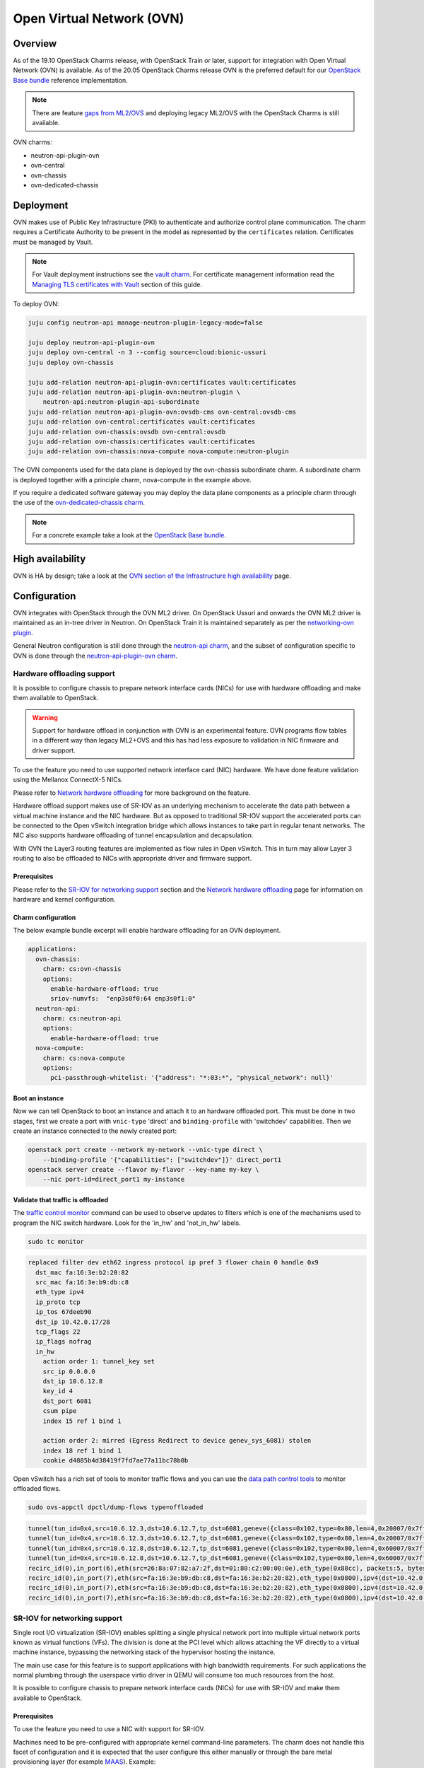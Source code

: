 ==========================
Open Virtual Network (OVN)
==========================

Overview
--------

As of the 19.10 OpenStack Charms release, with OpenStack Train or later,
support for integration with Open Virtual Network (OVN) is available. As of
the 20.05 OpenStack Charms release OVN is the preferred default for our
`OpenStack Base bundle`_ reference implementation.

.. note::

   There are feature `gaps from ML2/OVS`_ and deploying legacy ML2/OVS with
   the OpenStack Charms is still available.

OVN charms:

* neutron-api-plugin-ovn

* ovn-central

* ovn-chassis

* ovn-dedicated-chassis

Deployment
----------

OVN makes use of Public Key Infrastructure (PKI) to authenticate and authorize
control plane communication. The charm requires a Certificate Authority to be
present in the model as represented by the ``certificates`` relation.
Certificates must be managed by Vault.

.. note::

   For Vault deployment instructions see the `vault charm`_. For certificate
   management information read the `Managing TLS certificates with Vault`_
   section of this guide.

To deploy OVN:

.. code-block:: none

   juju config neutron-api manage-neutron-plugin-legacy-mode=false

   juju deploy neutron-api-plugin-ovn
   juju deploy ovn-central -n 3 --config source=cloud:bionic-ussuri
   juju deploy ovn-chassis

   juju add-relation neutron-api-plugin-ovn:certificates vault:certificates
   juju add-relation neutron-api-plugin-ovn:neutron-plugin \
       neutron-api:neutron-plugin-api-subordinate
   juju add-relation neutron-api-plugin-ovn:ovsdb-cms ovn-central:ovsdb-cms
   juju add-relation ovn-central:certificates vault:certificates
   juju add-relation ovn-chassis:ovsdb ovn-central:ovsdb
   juju add-relation ovn-chassis:certificates vault:certificates
   juju add-relation ovn-chassis:nova-compute nova-compute:neutron-plugin

The OVN components used for the data plane is deployed by the ovn-chassis
subordinate charm. A subordinate charm is deployed together with a principle
charm, nova-compute in the example above.

If you require a dedicated software gateway you may deploy the data plane
components as a principle charm through the use of the
`ovn-dedicated-chassis charm`_.

.. note::

   For a concrete example take a look at the `OpenStack Base bundle`_.

High availability
-----------------

OVN is HA by design; take a look at the `OVN section of the Infrastructure high
availability`_ page.

Configuration
-------------

OVN integrates with OpenStack through the OVN ML2 driver. On OpenStack Ussuri
and onwards the OVN ML2 driver is maintained as an in-tree driver in Neutron.
On OpenStack Train it is maintained separately as per the `networking-ovn
plugin`_.

General Neutron configuration is still done through the `neutron-api charm`_,
and the subset of configuration specific to OVN is done through the
`neutron-api-plugin-ovn charm`_.

Hardware offloading support
~~~~~~~~~~~~~~~~~~~~~~~~~~~

It is possible to configure chassis to prepare network interface cards (NICs)
for use with hardware offloading and make them available to OpenStack.

.. warning::

   Support for hardware offload in conjunction with OVN is an experimental
   feature. OVN programs flow tables in a different way than legacy
   ML2+OVS and this has had less exposure to validation in NIC firmware and
   driver support.

To use the feature you need to use supported network interface card (NIC)
hardware. We have done feature validation using the Mellanox ConnectX-5 NICs.

Please refer to `Network hardware offloading`_ for more background on the
feature.

Hardware offload support makes use of SR-IOV as an underlying mechanism to
accelerate the data path between a virtual machine instance and the NIC
hardware. But as opposed to traditional SR-IOV support the accelerated ports
can be connected to the Open vSwitch integration bridge which allows instances
to take part in regular tenant networks. The NIC also supports hardware
offloading of tunnel encapsulation and decapsulation.

With OVN the Layer3 routing features are implemented as flow rules in Open
vSwitch. This in turn may allow Layer 3 routing to also be offloaded to NICs
with appropriate driver and firmware support.

Prerequisites
^^^^^^^^^^^^^

Please refer to the `SR-IOV for networking support`_ section and the `Network
hardware offloading`_ page for information on hardware and kernel
configuration.

Charm configuration
^^^^^^^^^^^^^^^^^^^

The below example bundle excerpt will enable hardware offloading for an OVN
deployment.

.. code-block:: yaml

   applications:
     ovn-chassis:
       charm: cs:ovn-chassis
       options:
         enable-hardware-offload: true
         sriov-numvfs:  "enp3s0f0:64 enp3s0f1:0"
     neutron-api:
       charm: cs:neutron-api
       options:
         enable-hardware-offload: true
     nova-compute:
       charm: cs:nova-compute
       options:
         pci-passthrough-whitelist: '{"address": "*:03:*", "physical_network": null}'

Boot an instance
^^^^^^^^^^^^^^^^

Now we can tell OpenStack to boot an instance and attach it to an hardware
offloaded port. This must be done in two stages, first we create a port with
``vnic-type`` 'direct' and ``binding-profile`` with 'switchdev' capabilities.
Then we create an instance connected to the newly created port:

.. code-block:: none

   openstack port create --network my-network --vnic-type direct \
       --binding-profile '{"capabilities": ["switchdev"]}' direct_port1
   openstack server create --flavor my-flavor --key-name my-key \
       --nic port-id=direct_port1 my-instance

Validate that traffic is offloaded
^^^^^^^^^^^^^^^^^^^^^^^^^^^^^^^^^^

The `traffic control monitor`_ command can be used to observe updates to
filters which is one of the mechanisms used to program the NIC switch hardware.
Look for the 'in_hw' and 'not_in_hw' labels.

.. code-block:: none

   sudo tc monitor

.. code-block:: console

   replaced filter dev eth62 ingress protocol ip pref 3 flower chain 0 handle 0x9
     dst_mac fa:16:3e:b2:20:82
     src_mac fa:16:3e:b9:db:c8
     eth_type ipv4
     ip_proto tcp
     ip_tos 67deeb90
     dst_ip 10.42.0.17/28
     tcp_flags 22
     ip_flags nofrag
     in_hw
       action order 1: tunnel_key set
       src_ip 0.0.0.0
       dst_ip 10.6.12.8
       key_id 4
       dst_port 6081
       csum pipe
       index 15 ref 1 bind 1

       action order 2: mirred (Egress Redirect to device genev_sys_6081) stolen
       index 18 ref 1 bind 1
       cookie d4885b4d38419f7fd7ae77a11bc78b0b

Open vSwitch has a rich set of tools to monitor traffic flows and you can use
the `data path control tools`_ to monitor offloaded flows.

.. code-block:: none

   sudo ovs-appctl dpctl/dump-flows type=offloaded

.. code-block:: console

   tunnel(tun_id=0x4,src=10.6.12.3,dst=10.6.12.7,tp_dst=6081,geneve({class=0x102,type=0x80,len=4,0x20007/0x7fffffff}),flags(+key)),recirc_id(0),in_port(2),eth(src=fa:16:3e:f8:52:5c,dst=00:00:00:00:00:00/01:00:00:00:00:00),eth_type(0x0800),ipv4(proto=6,frag=no),tcp_flags(psh|ack), packets:2, bytes:204, used:5.710s, actions:7
   tunnel(tun_id=0x4,src=10.6.12.3,dst=10.6.12.7,tp_dst=6081,geneve({class=0x102,type=0x80,len=4,0x20007/0x7fffffff}),flags(+key)),recirc_id(0),in_port(2),eth(src=fa:16:3e:f8:52:5c,dst=00:00:00:00:00:00/01:00:00:00:00:00),eth_type(0x0800),ipv4(proto=6,frag=no),tcp_flags(ack), packets:3, bytes:230, used:5.710s, actions:7
   tunnel(tun_id=0x4,src=10.6.12.8,dst=10.6.12.7,tp_dst=6081,geneve({class=0x102,type=0x80,len=4,0x60007/0x7fffffff}),flags(+key)),recirc_id(0),in_port(2),eth(src=fa:16:3e:b2:20:82,dst=00:00:00:00:00:00/01:00:00:00:00:00),eth_type(0x0800),ipv4(proto=6,frag=no),tcp_flags(syn|ack), packets:0, bytes:0, used:6.740s, actions:7
   tunnel(tun_id=0x4,src=10.6.12.8,dst=10.6.12.7,tp_dst=6081,geneve({class=0x102,type=0x80,len=4,0x60007/0x7fffffff}),flags(+key)),recirc_id(0),in_port(2),eth(src=fa:16:3e:b2:20:82,dst=00:00:00:00:00:00/01:00:00:00:00:00),eth_type(0x0800),ipv4(proto=6,frag=no),tcp_flags(ack), packets:180737, bytes:9400154, used:0.000s, actions:7
   recirc_id(0),in_port(6),eth(src=26:8a:07:82:a7:2f,dst=01:80:c2:00:00:0e),eth_type(0x88cc), packets:5, bytes:990, used:14.340s, actions:drop
   recirc_id(0),in_port(7),eth(src=fa:16:3e:b9:db:c8,dst=fa:16:3e:b2:20:82),eth_type(0x0800),ipv4(dst=10.42.0.16/255.255.255.240,proto=6,tos=0/0x3,frag=no),tcp_flags(syn), packets:0, bytes:0, used:6.910s, actions:set(tunnel(tun_id=0x4,dst=10.6.12.8,ttl=64,tp_dst=6081,key6(bad key length 1, expected 0)(01)geneve({class=0x102,type=0x80,len=4,0x70006}),flags(key))),2
   recirc_id(0),in_port(7),eth(src=fa:16:3e:b9:db:c8,dst=fa:16:3e:b2:20:82),eth_type(0x0800),ipv4(dst=10.42.0.16/255.255.255.240,proto=6,tos=0/0x3,frag=no),tcp_flags(ack), packets:935904, bytes:7504070178, used:0.590s, actions:set(tunnel(tun_id=0x4,dst=10.6.12.8,ttl=64,tp_dst=6081,key6(bad key length 1, expected 0)(01)geneve({class=0x102,type=0x80,len=4,0x70006}),flags(key))),2
   recirc_id(0),in_port(7),eth(src=fa:16:3e:b9:db:c8,dst=fa:16:3e:b2:20:82),eth_type(0x0800),ipv4(dst=10.42.0.16/255.255.255.240,proto=6,tos=0/0x3,frag=no),tcp_flags(psh|ack), packets:3873, bytes:31053714, used:0.590s, actions:set(tunnel(tun_id=0x4,dst=10.6.12.8,ttl=64,tp_dst=6081,key6(bad key length 1, expected 0)(01)geneve({class=0x102,type=0x80,len=4,0x70006}),flags(key))),2


SR-IOV for networking support
~~~~~~~~~~~~~~~~~~~~~~~~~~~~~

Single root I/O virtualization (SR-IOV) enables splitting a single physical
network port into multiple virtual network ports known as virtual functions
(VFs). The division is done at the PCI level which allows attaching the VF
directly to a virtual machine instance, bypassing the networking stack of the
hypervisor hosting the instance.

The main use case for this feature is to support applications with high
bandwidth requirements. For such applications the normal plumbing through the
userspace virtio driver in QEMU will consume too much resources from the host.

It is possible to configure chassis to prepare network interface cards (NICs)
for use with SR-IOV and make them available to OpenStack.

Prerequisites
^^^^^^^^^^^^^

To use the feature you need to use a NIC with support for SR-IOV.

Machines need to be pre-configured with appropriate kernel command-line
parameters. The charm does not handle this facet of configuration and it is
expected that the user configure this either manually or through the bare metal
provisioning layer (for example `MAAS`_). Example:

.. code-block:: none

   intel_iommu=on iommu=pt probe_vf=0

Charm configuration
^^^^^^^^^^^^^^^^^^^

Enable SR-IOV, map physical network name 'physnet2' to the physical port named
'enp3s0f0' and create 4 virtual functions on it:

.. code-block:: none

   juju config ovn-chassis enable-sriov=true
   juju config ovn-chassis sriov-device-mappings=physnet2:enp3s0f0
   juju config ovn-chassis sriov-numvfs=enp3s0f0:4

After enabling the virtual functions you should take note of the ``vendor_id``
and ``product_id`` of the virtual functions:

.. code-block:: none

   juju run --application ovn-chassis 'lspci -nn | grep "Virtual Function"'

.. code-block:: console

   03:10.0 Ethernet controller [0200]: Intel Corporation 82599 Ethernet Controller Virtual Function [8086:10ed] (rev 01)
   03:10.2 Ethernet controller [0200]: Intel Corporation 82599 Ethernet Controller Virtual Function [8086:10ed] (rev 01)
   03:10.4 Ethernet controller [0200]: Intel Corporation 82599 Ethernet Controller Virtual Function [8086:10ed] (rev 01)
   03:10.6 Ethernet controller [0200]: Intel Corporation 82599 Ethernet Controller Virtual Function [8086:10ed] (rev 01)

In the above example ``vendor_id`` is '8086' and ``product_id`` is '10ed'.

Add mapping between physical network name, physical port and Open vSwitch
bridge:

.. code-block:: none

   juju config ovn-chassis ovn-bridge-mappings=physnet2:br-ex
   juju config ovn-chassis bridge-interface-mappings br-ex:a0:36:9f:dd:37:a8

.. note::

   The above configuration allows OVN to configure an 'external' port on one
   of the chassis for providing DHCP and metadata to instances connected
   directly to the network through SR-IOV.

For OpenStack to make use of the VFs the ``neutron-sriov-agent`` needs to talk
to RabbitMQ:

.. code:: bash

   juju add-relation ovn-chassis:amqp rabbitmq-server:amqp

OpenStack Nova also needs to know which PCI devices it is allowed to pass
through to instances:

.. code:: bash

   juju config nova-compute pci-passthrough-whitelist='{"vendor_id":"8086", "product_id":"10ed", "physical_network":"physnet2"}'

Boot an instance
^^^^^^^^^^^^^^^^

Now we can tell OpenStack to boot an instance and attach it to an SR-IOV port.
This must be done in two stages, first we create a port with ``vnic-type``
'direct' and then we create an instance connected to the newly created port:

.. code:: bash

   openstack port create --network my-network --vnic-type direct my-port
   openstack server create --flavor my-flavor --key-name my-key \
      --nic port-id=my-port my-instance

DPDK support
~~~~~~~~~~~~

It is possible to configure chassis to use experimental DPDK userspace network
acceleration.

.. note::

   Currently instances are required to be attached to a external network (also
   known as provider network) for connectivity.  OVN supports distributed DHCP
   for provider networks.  For OpenStack workloads use of `Nova config drive`_
   is required to provide metadata to instances.

Prerequisites
^^^^^^^^^^^^^

To use the feature you need to use a supported CPU architecture and network
interface card (NIC) hardware. Please consult the `DPDK supported hardware
page`_.

Machines need to be pre-configured with appropriate kernel command-line
parameters. The charm does not handle this facet of configuration and it is
expected that the user configure this either manually or through the bare metal
provisioning layer (for example `MAAS`_).

Example:

.. code:: bash

   default_hugepagesz=1G hugepagesz=1G hugepages=64 intel_iommu=on iommu=pt

For the communication between the host userspace networking stack and the guest
virtual NIC driver to work the instances need to be configured to use
hugepages. For OpenStack this can be accomplished by `Customizing instance huge
pages allocations`_.

Example:

.. code:: bash

   openstack flavor set m1.large --property hw:mem_page_size=large

By default, the charm will configure Open vSwitch/DPDK to consume one processor
core + 1G of RAM from each NUMA node on the unit being deployed. This can be
tuned using the ``dpdk-socket-memory`` and ``dpdk-socket-cores`` configuration
options.

.. note::

    Please check that the value of dpdk-socket-memory is large enough to
    accommodate the MTU size being used. For more information please refer to
    `DPDK shared memory calculations`_

The userspace kernel driver can be configured using the ``dpdk-driver``
configuration option. See config.yaml for more details.

.. note::

   Changing dpdk related configuration options will trigger a restart of
   Open vSwitch, and subsequently interrupt instance connectivity.

DPDK bonding
^^^^^^^^^^^^

Once Network interface cards are bound to DPDK they will be invisible to the
standard Linux kernel network stack and subsequently it is not possible to use
standard system tools to configure bonding.

For DPDK interfaces the charm supports configuring bonding in Open vSwitch.
This is accomplished through the ``dpdk-bond-mappings`` and
``dpdk-bond-config`` configuration options. Example:

.. code:: yaml

   ovn-chassis:
     options:
       enable-dpdk: True
       bridge-interface-mappings: br-ex:dpdk-bond0
       dpdk-bond-mappings: "dpdk-bond0:00:53:00:00:00:42 dpdk-bond0:00:53:00:00:00:51"
       dpdk-bond-config: ":balance-slb:off:fast"

In this example, the network interface cards associated with the two MAC
addresses provided will be used to build a bond identified by a port named
'dpdk-bond0' which will be attached to the 'br-ex' bridge.

Internal DNS resolution
~~~~~~~~~~~~~~~~~~~~~~~

OVN supports Neutron internal DNS resolution. To configure this:

.. code::

   juju config neutron-api enable-ml2-dns=true
   juju config neutron-api dns-domain=openstack.example.
   juju config neutron-api-plugin-api dns-servers="1.1.1.1 8.8.8.8"

.. note::

   The value for the ``dns-domain`` configuration option must
   not be set to 'openstack.local.' as that will effectively disable the
   feature.

   It is also important to end the string with a '.' (dot).

When you set ``enable-ml2-dns`` to 'true' and set a value for ``dns-domain``,
Neutron will add details such as instance name and DNS domain name to each
individual Neutron port associated with instances. The OVN ML2 driver will
populate the ``DNS`` table of the Northbound and Southbound databases:

.. code::

   # ovn-sbctl list DNS
   _uuid               : 2e149fa8-d27f-4106-99f5-a08f60c443bf
   datapaths           : [b25ed99a-89f1-49cc-be51-d215aa6fb073]
   external_ids        : {dns_id="4c79807e-0755-4d17-b4bc-eb57b93bf78d"}

   records             : {"c-1"="192.0.2.239", "c-1.openstack.example"="192.0.2.239"}

On the chassis, OVN creates flow rules to redirect UDP port 53 packets (DNS)
to the local ``ovn-controller`` process:

.. code::

   cookie=0xdeaffed, duration=77.575s, table=22, n_packets=0, n_bytes=0, idle_age=77, priority=100,udp6,metadata=0x2,tp_dst=53 actions=controller(userdata=00.00.00.06.00.00.00.00.00.01.de.10.00.00.00.64,pause),resubmit(,23)
   cookie=0xdeaffed, duration=77.570s, table=22, n_packets=0, n_bytes=0, idle_age=77, priority=100,udp,metadata=0x2,tp_dst=53 actions=controller(userdata=00.00.00.06.00.00.00.00.00.01.de.10.00.00.00.64,pause),resubmit(,23)

The local ``ovn-controller`` process then decides if it should respond to the
DNS query directly or if it needs to be forwarded to the real DNS server.

External connectivity
~~~~~~~~~~~~~~~~~~~~~

Interface and network to bridge mapping is done through the
`ovn-chassis charm`_.

OVN provides a more flexible way of configuring external Layer3 networking than
the legacy ML2+DVR configuration as OVN does not require every node
(``Chassis`` in OVN terminology) in a deployment to have direct external
connectivity. This plays nicely with Layer3-only datacenter fabrics (RFC 7938).

East/West traffic is distributed by default. North/South traffic is highly
available by default. Liveness detection is done using the Bidirectional
Forwarding Detection (BFD) protocol.

Networks for use with external Layer3 connectivity should have mappings on
chassis located in the vicinity of the datacenter border gateways. Having two
or more chassis with mappings for a Layer3 network will have OVN automatically
configure highly available routers with liveness detection provided by the
Bidirectional Forwarding Detection (BFD) protocol.

Chassis without direct external mapping to a external Layer3 network will
forward traffic through a tunnel to one of the chassis acting as a gateway for
that network.

.. note::

   It is not necessary nor recommended to add mapping for external
   Layer3 networks to all chassis. Doing so will create a scaling problem at
   the physical network layer that needs to be resolved with globally shared
   Layer2 (does not scale) or tunneling at the top-of-rack switch layer (adds
   complexity) and is generally not a recommended configuration.

Example configuration:

.. code:: bash

   juju config neutron-api flat-network-providers=physnet1
   juju config ovn-chassis ovn-bridge-mappings=physnet1:br-provider
   juju config ovn-chassis \
       bridge-interface-mappings='br-provider:00:00:5e:00:00:42 \
                                  br-provider:00:00:5e:00:00:51'
   openstack network create --external --share --provider-network-type flat \
                            --provider-physical-network physnet1 ext-net
   openstack subnet create --network ext-net \
                           --subnet-range 192.0.2.0/24 \
                           --no-dhcp --gateway 192.0.2.1 \
                           ext

Networks for use with external Layer2 connectivity should have mappings present
on all chassis with potential to host the consuming payload.

Usage
-----

Create networks, routers and subnets through the OpenStack API or CLI as you
normally would.

The OVN ML2 driver will translate the OpenStack network constructs into high
level logical rules in the OVN Northbound database.

The ``ovn-northd`` daemon in turn translates this into data in the Southbound
database.

The local ``ovn-controller`` daemon on each chassis consumes these rules and
programs flows in the local Open vSwitch database.

Information queries
~~~~~~~~~~~~~~~~~~~

The OVN databases are configured to use the `Clustered Database Service
Model`_. In this configuration only the leader processes transactions and the
administrative client tools are configured to require a connection to the
leader to operate.

The leader of the Northbound and Southbound databases does not have to coincide
with the charm leader, so before querying databases you must consult the output
of :command:`juju status` to check which unit is the leader of the database you
want to query. Example:

.. code-block:: none

   juju status ovn-central

.. code-block:: console

   Unit            Workload  Agent  Machine  Public address  Ports              Message
   ovn-central/0*  active    idle   0/lxd/5  10.246.114.39   6641/tcp,6642/tcp  Unit is ready (leader: ovnnb_db)
   ovn-central/1   active    idle   1/lxd/4  10.246.114.15   6641/tcp,6642/tcp  Unit is ready (northd: active)
   ovn-central/2   active    idle   2/lxd/2  10.246.114.27   6641/tcp,6642/tcp  Unit is ready (leader: ovnsb_db)

In the above example 'ovn-central/0' is the leader for the Northbound DB,
'ovn-central/1' has the active ``ovn-northd`` daemon and 'ovn-central/2' is the
leader for the Southbound DB.

OVSDB Cluster status
^^^^^^^^^^^^^^^^^^^^

The cluster status as conveyed through :command:`juju status` is updated each
time a hook is run, in some circumstances it may be necessary to get an
immediate view of the current cluster status.

To get an immediate view of the database clusters:

.. code-block:: none

   juju run --application ovn-central 'ovn-appctl -t \
       /var/run/ovn/ovnnb_db.ctl cluster/status OVN_Northbound'
   juju run --application ovn-central 'ovn-appctl -t \
       /var/run/ovn/ovnsb_db.ctl cluster/status OVN_Southbound'

Querying DBs
^^^^^^^^^^^^

To query the individual databases:

.. code-block:: none

   juju run --unit ovn-central/0 'ovn-nbctl show'
   juju run --unit ovn-central/2 'ovn-sbctl show'
   juju run --unit ovn-central/2 'ovn-sbctl lflow-list'

As an alternative you may provide the administrative client tools with
command-line arguments for path to certificates and IP address of servers so
that you can run the client from anywhere:

.. code-block:: none

   ovn-nbctl \
      -p /etc/ovn/key_host \
      -C /etc/ovn/ovn-central.crt \
      -c /etc/ovn/cert_host \
      --db ssl:10.246.114.39:6641,ssl:10.246.114.15:6641,ssl:10.246.114.27:6641 \
      show

Note that for remote administrative write access to the Southbound DB you must
use port number '16642'. This is due to OVN RBAC being enabled on the standard
'6642' port:

.. code-block:: none

   ovn-sbctl \
      -p /etc/ovn/key_host \
      -C /etc/ovn/ovn-central.crt \
      -c /etc/ovn/cert_host \
      --db ssl:10.246.114.39:16642,ssl:10.246.114.15:16642,ssl:10.246.114.27:16642 \
      show

Data plane flow tracing
^^^^^^^^^^^^^^^^^^^^^^^

SSH into one of the chassis units to get access to various diagnostic tools:

.. code-block:: none

   juju ssh ovn-chassis/0

   sudo ovs-vsctl show

   sudo ovs-ofctl -O OpenFlow13 dump-flows br-int

   sudo ovs-appctl -t ovs-vswitchd \
      ofproto/trace br-provider \
      in_port=enp3s0f0,icmp,nw_src=192.0.2.1,nw_dst=192.0.2.100'

   sudo ovn-trace \
      -p /etc/ovn/key_host \
      -C /etc/ovn/ovn-chassis.crt \
      -c /etc/ovn/cert_host \
      --db ssl:10.246.114.39:6642,ssl:10.246.114.15:6642,ssl:10.246.114.27:6642 \
      --ovs ext-net 'inport=="provnet-dde76bc9-0620-44f7-b99a-99cfc66e1095" && \
      eth.src==30:e1:71:5c:7a:b5 && \
      eth.dst==fa:16:3e:f7:15:73 && \
      ip4.src==10.172.193.250 && \
      ip4.dst==10.246.119.8 && \
      icmp4.type==8 && \
      ip.ttl == 64'

.. note::

   OVN makes use of OpenFlow 1.3 or newer and as such the charm configures
   bridges to use these protocols. To be able to successfully use the
   :command:`ovs-ofctl` command you must specify the OpenFlow version as shown
   in the example above.

   You may issue the :command:`ovs-vsctl list bridge` command to show what
   protocols are enabled on the bridges.

Migration from Neutron ML2+OVS to ML2+OVN
-----------------------------------------

MTU considerations
~~~~~~~~~~~~~~~~~~

When migrating from ML2+OVS to ML2+OVN there will be a change of encapsulation
for the tunnels in the overlay network to ``geneve``. A side effect of the
change of encapsulation is that the packets transmitted on the physical network
get larger.

You must examine the existing configuration of network equipment, physical
links on hypervisors and configuration of existing virtual project networks to
determine if there is room for this growth.

Making room for the growth could be accomplished by increasing the MTU
configuration on the physical network equipment and hypervisor physical links.
If this can be done then steps #1 and #9 below can be skipped, where it is
shown how to **reduce** the MTU on all existing cloud instances.

Remember to take any other encapsulation used in your physical network
equipment into account when calculating the MTU (VLAN tags, MPLS labels etc.).

Encapsulation types and their overhead:

+---------------+----------+------------------------+
| Encapsulation | Overhead | Difference from Geneve |
+===============+==========+========================+
| Geneve        | 38 Bytes |                0 Bytes |
+---------------+----------+------------------------+
| VXLAN         | 30 Bytes |                8 Bytes |
+---------------+----------+------------------------+
| GRE           | 22 Bytes |               16 bytes |
+---------------+----------+------------------------+

Confirmation of migration actions
~~~~~~~~~~~~~~~~~~~~~~~~~~~~~~~~~

Many of the actions used for the migration require a confirmation from the
operator by way of the ``i-really-mean-it`` parameter.

This parameter accepts the values 'true' or 'false'. If 'false' the requested
operation will either not be performed, or will be performed in dry-run mode,
if 'true' the requested operation will be performed.

In the examples below the parameter will not be listed, this is deliberate to
avoid accidents caused by cutting and pasting the wrong command into a
terminal.

Prepare for migration
~~~~~~~~~~~~~~~~~~~~~

This section contains the preparation steps that will ensure minimal instance
down time during the migration. Ensure that you have studied them in advance
of the actual migration.

.. important::

   Allow for at least 24 hours to pass between the completion of the
   preparation steps and the commencement of the actual migration steps.
   This is particularly necesseary because depending on your physical network
   configuration, it may be required to reduce the MTU size on all cloud
   instances as part of the migration.

1. Reduce MTU on all instances in the cloud if required

   Please refer to the MTU considerations section above.

   * Instances using DHCP can be controlled centrally by the cloud operator
     by overriding the MTU advertised by the DHCP server.

     .. code-block:: none

         juju config neutron-gateway instance-mtu=1300

         juju config neutron-openvswitch instance-mtu=1300

   * Instances using IPv6 RA or SLAAC will automatically adjust
     their MTU as soon as OVN takes over announcing the RAs.

   * Any instances not using DHCP must be configured manually by the end user of
     the instance.

2. Confirm cloud subnet configuration

   * Confirm that all subnets have IP addresses available for allocation.

     During the migration OVN may create a new port in subnets and allocate an
     IP address to it. Depending on the type of network, this port will be used
     for either the OVN metadata service or for the SNAT address assigned to an
     external router interface.

     .. warning::

        If a subnet has no free IP addresses for allocation the migration will
        fail.

   * Confirm that all subnets have a valid DNS server configuration.

     OVN handles instance access to DNS differently to how ML2+OVS does. Please
     refer to the Internal DNS resolution paragraph in this document for
     details.

     When the subnet ``dns_nameservers`` attribute is empty the OVN DHCP server
     will provide instances with the DNS addresses specified in the
     neutron-api-plugin-ovn ``dns-servers`` configuration option. If any of
     your subnets have the ``dns_nameservers`` attribute set to the IP address
     ML2+OVS used for instance DNS (usually the .2 address of the project
     subnet) you will need to remove this configuration.

3. Make a fresh backup copy of the Neutron database

4. Deploy the OVN components and Vault

   In your Juju model you can have a charm deployed multiple times using
   different application names. In the text below this will be referred to as
   "named application". One example where this is common is for deployments
   with Octavia where it is common to use a separate named application for
   neutron-openvswtich for use with the Octavia units.

   In addition to the central components you should deploy an ovn-chassis
   named application for every neutron-openvswitch named application in your
   deployment. For every neutron-gateway named application you should deploy an
   ovn-dedicated-chassis named application to the same set of machines.

   At this point in time each hypervisor or gateway will have a Neutron
   Open vSwitch (OVS) agent managing the local OVS instance. Network loops
   may occur if an ovn-chassis unit is started as it will also attempt to
   manage OVS. To avoid this, deploy ovn-chassis (or ovn-dedicated-chassis) in
   a paused state by setting the ``new-units-paused`` configuration option to
   'true':

   .. code-block:: none

      juju deploy ovn-central \
         --series focal \
         -n 3 \
         --to lxd:0,lxd:1,lxd:2

      juju deploy ovn-chassis \
         --series focal \
         --config new-units-paused=true \
         --config bridge-interface-mappings='br-provider:00:00:5e:00:00:42' \
         --config ovn-bridge-mappings=physnet1:br-provider

      juju deploy ovn-dedicated-chassis \
         --series focal \
         --config new-units-paused=true \
         --config bridge-interface-mappings='br-provider:00:00:5e:00:00:51' \
         --config ovn-bridge-mappings=physnet1:br-provider \
         -n 2 \
         --to 3,4

      juju deploy --series focal mysql-router vault-mysql-router
      juju deploy --series focal vault

      juju add-relation vault-mysql-router:db-router \
         mysql-innodb-cluster:db-router
      juju add-relation vault-mysql-router:shared-db vault:shared-db

      juju add-relation ovn-central:certificates vault:certificates

      juju add-relation ovn-chassis:certificates vault:certificates
      juju add-relation ovn-chassis:ovsdb ovn-central:ovsdb
      juju add-relation nova-compute:neutron-plugin ovn-chassis:nova-compute

   The values to use for the ``bridge-interface-mappings`` and
   ``ovn-bridge-mappings`` configuration options can be found by looking at
   what is set for the ``data-port`` and ``bridge-mappings`` configuration
   options on the neutron-openvswitch and/or neutron-gateway applications.

   .. note::

      In the above example the placement given with the ``--to`` parameter to
      :command:`juju` is just an example. Your deployment may also have
      multiple named applications of the neutron-openvswitch charm and/or
      mutliple applications related to the neutron-openvswitch named
      applications. You must tailor the commands to fit with your deployments
      topology.

5. Unseal Vault (see the `vault charm`_), set up TLS certificates (see
   `Managing TLS certificates with Vault`_), and validate that the services on
   ovn-central units are running as expected. Please refer to the `Usage`_
   section for more information.

Perform migration
~~~~~~~~~~~~~~~~~

6. Change firewall driver to 'openvswitch'

   To be able to successfully clean up after the Neutron agents on hypervisors
   we need to instruct the neutron-openvswitch charm to use the 'openvswitch'
   firewall driver. This is accomplished by setting the ``firewall-driver``
   configuration option to 'openvswitch'.

   .. code-block:: none

      juju config neutron-openvswitch firewall-driver=openvswitch

7. Pause neutron-openvswitch and/or neutron-gateway units.

   If your deployments have two neutron-gateway units and four
   neutron-openvswitch units the sequence of commands would be:

   .. code-block:: none

      juju run-action neutron-gateway/0 pause
      juju run-action neutron-gateway/1 pause
      juju run-action neutron-openvswitch/0 pause
      juju run-action neutron-openvswitch/1 pause
      juju run-action neutron-openvswitch/2 pause
      juju run-action neutron-openvswitch/3 pause

8. Deploy the Neutron OVN plugin application

   .. code-block:: none

      juju deploy neutron-api-plugin-ovn \
         --series focal \
         --config dns-servers=="1.1.1.1 8.8.8.8"

      juju add-relation neutron-api-plugin-ovn:neutron-plugin \
         neutron-api:neutron-plugin-api-subordinate
      juju add-relation neutron-api-plugin-ovn:certificates \
         vault:certificates
      juju add-relation neutron-api-plugin-ovn:ovsdb-cms ovn-central:ovsdb-cms

   The values to use for the ``dns-servers`` configuration option can be
   found by looking at what is set for the ``dns-servers`` configuration
   option on the neutron-openvswitch and/or neutron-gateway applications.

   .. note::

      The plugin will not be activated until the neutron-api
      ``manage-neutron-plugin-legacy-mode`` configuration option is changed in
      step 9.

9. Adjust MTU on overlay networks (if required)

   Now that 24 hours have passed since we reduced the MTU on the instances
   running in the cloud as described in step 1, we can update the MTU setting
   for each individual Neutron network:

   .. code-block:: none

      juju run-action --wait neutron-api-plugin-ovn/0 migrate-mtu

10. Enable the Neutron OVN plugin

    .. code-block:: none

       juju config neutron-api manage-neutron-plugin-legacy-mode=false

    Wait for the deployment to settle.

11. Pause the Neutron API units

    .. code-block:: none

       juju run-action neutron-api/0 pause
       juju run-action neutron-api/1 pause
       juju run-action neutron-api/2 pause

    Wait for the deployment to settle.

12. Perform initial synchronization of the Neutron and OVN databases

    .. code-block:: none

       juju run-action --wait neutron-api-plugin-ovn/0 migrate-ovn-db

13. (Optional) Perform Neutron database surgery to update ``network_type`` of
    overlay networks to 'geneve'.

    At the time of this writing the Neutron OVN ML2 driver will assume that all
    chassis participating in a network are using the 'geneve' tunnel protocol
    and it will ignore the value of the `network_type` field in any
    non-physical network in the Neutron database. It will also ignore the
    `segmentation_id` field and let OVN assign the VNIs.

    The Neutron API currently does not support changing the type of a network,
    so when doing a migration the above described behaviour is actually a
    welcome one.

    However, after the migration is done and all the primary functions are
    working, i.e. packets are forwarded. The end user of the cloud will be left
    with the false impression of their existing 'gre' or 'vxlan' typed networks
    still being operational on said tunnel protocols, while in reality 'geneve'
    is used under the hood.

    The end user will also run into issues with modifying any existing networks
    with `openstack network set` throwing error messages about networks of type
    'gre' or 'vxlan' not being supported.

    After running this action said networks will have their `network_type`
    field changed to 'geneve' which will fix the above described problems.

    .. code-block:: none

       juju run-action --wait neutron-api-plugin-ovn/0 offline-neutron-morph-db

14. Resume the Neutron API units

    .. code-block:: none

       juju run-action neutron-api/0 resume
       juju run-action neutron-api/1 resume
       juju run-action neutron-api/2 resume

    Wait for the deployment to settle.

15. Migrate hypervisors and gateways

    The final step of the migration is to clean up after the Neutron agents
    on the hypervisors/gateways and enable the OVN services so that they can
    reprogram the local Open vSwitch.

    This can be done one gateway / hypervisor at a time or all at once to your
    discretion.

    .. note::

       During the migration instances running on a non-migrated hypervisor will
       not be able to reach instances on the migrated hypervisors.

    .. caution::

       When migrating a cloud with Neutron ML2+OVS+DVR+SNAT topology care should
       be taken to take into account on which hypervisors essential agents are
       running to minimize downtime for any instances on other hypervisors with
       dependencies on them.

    .. code-block:: none

       juju run-action --wait neutron-openvswitch/0 cleanup
       juju run-action --wait ovn-chassis/0 resume

       juju run-action --wait neutron-gateway/0 cleanup
       juju run-action --wait ovn-dedicated-chassis/0 resume

16. Post migration tasks

    Remove the now redundant Neutron ML2+OVS agents from hypervisors and
    any dedicated gateways as well as the neutron-gateway and
    neutron-openvswitch applications from the Juju model:

    .. code-block:: none

       juju run --application neutron-gateway '\
          apt remove -y neutron-dhcp-agent neutron-l3-agent \
          neutron-metadata-agent neutron-openvswitch-agent'

       juju remove-application neutron-gateway

       juju run --application neutron-openvswitch '\
          apt remove -y neutron-dhcp-agent neutron-l3-agent \
          neutron-metadata-agent neutron-openvswitch-agent'

       juju remove-application neutron-openvswitch

    Remove the now redundant Neutron ML2+OVS agents from the Neutron database:

    .. code-block:: none

       openstack network agent list
       openstack network agent delete ...

.. LINKS
.. _vault charm: https://jaas.ai/vault/
.. _Managing TLS certificates with Vault: app-certificate-management.html
.. _Toward Convergence of ML2+OVS+DVR and OVN: http://specs.openstack.org/openstack/neutron-specs/specs/ussuri/ml2ovs-ovn-convergence.html
.. _ovn-dedicated-chassis charm: https://jaas.ai/u/openstack-charmers/ovn-dedicated-chassis/
.. _networking-ovn plugin: https://docs.openstack.org/networking-ovn/latest/
.. _neutron-api charm: https://jaas.ai/neutron-api/
.. _neutron-api-plugin-ovn charm: https://jaas.ai/u/openstack-charmers/neutron-api-plugin-ovn/
.. _ovn-chassis charm: https://jaas.ai/u/openstack-charmers/ovn-chassis/
.. _OpenStack Base bundle: https://github.com/openstack-charmers/openstack-bundles/tree/master/development/openstack-base-bionic-ussuri-ovn
.. _gaps from ML2/OVS: https://docs.openstack.org/neutron/latest/ovn/gaps.html
.. _OVN section of the Infrastructure high availability: app-ha#ovn
.. _OpenStack Charms Deployment Guide: https://docs.openstack.org/project-deploy-guide/charm-deployment-guide/latest/
.. _Nova config drive: https://docs.openstack.org/nova/latest/user/metadata.html#config-drives
.. _DPDK supported hardware page: http://core.dpdk.org/supported/
.. _MAAS: https://maas.io/
.. _Customizing instance huge pages allocations: https://docs.openstack.org/nova/latest/admin/huge-pages.html#customizing-instance-huge-pages-allocations
.. _Network hardware offloading: app-hardware-offload.html
.. _SR-IOV for networking support: app-ovn.html#sr-iov-for-networking-support
.. _traffic control monitor: http://manpages.ubuntu.com/manpages/focal/man8/tc.8.html#monitor
.. _data path control tools: http://manpages.ubuntu.com/manpages/focal/man8/ovs-dpctl.8.html
.. _Clustered Database Service Model: http://docs.openvswitch.org/en/latest/ref/ovsdb.7/#clustered-database-service-model
.. _DPDK shared memory calculations: https://docs.openvswitch.org/en/latest/topics/dpdk/memory/#shared-memory-calculations
.. _Usage: app-ovn#usage

